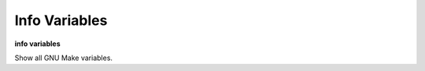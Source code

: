 .. index:: info; variables
.. _info_program:

Info Variables
------------

**info variables**

Show all GNU Make variables.
